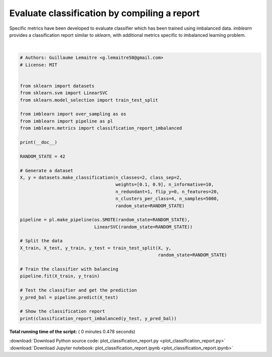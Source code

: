 

.. _sphx_glr_auto_examples_evaluation_plot_classification_report.py:


=============================================
Evaluate classification by compiling a report
=============================================

Specific metrics have been developed to evaluate classifier which has been
trained using imbalanced data. `imblearn` provides a classification
report similar to `sklearn`, with additional metrics specific to imbalanced
learning problem.





.. rst-class:: sphx-glr-script-out

 Out::

    pre       rec       spe        f1       geo       iba       sup

              0       0.42      0.85      0.87      0.56      0.64      0.39       123
              1       0.98      0.87      0.85      0.92      0.64      0.44      1127

    avg / total       0.93      0.87      0.85      0.89      0.64      0.43      1250




|


.. code-block:: python


    # Authors: Guillaume Lemaitre <g.lemaitre58@gmail.com>
    # License: MIT


    from sklearn import datasets
    from sklearn.svm import LinearSVC
    from sklearn.model_selection import train_test_split

    from imblearn import over_sampling as os
    from imblearn import pipeline as pl
    from imblearn.metrics import classification_report_imbalanced

    print(__doc__)

    RANDOM_STATE = 42

    # Generate a dataset
    X, y = datasets.make_classification(n_classes=2, class_sep=2,
                                        weights=[0.1, 0.9], n_informative=10,
                                        n_redundant=1, flip_y=0, n_features=20,
                                        n_clusters_per_class=4, n_samples=5000,
                                        random_state=RANDOM_STATE)

    pipeline = pl.make_pipeline(os.SMOTE(random_state=RANDOM_STATE),
                                LinearSVC(random_state=RANDOM_STATE))

    # Split the data
    X_train, X_test, y_train, y_test = train_test_split(X, y,
                                                        random_state=RANDOM_STATE)

    # Train the classifier with balancing
    pipeline.fit(X_train, y_train)

    # Test the classifier and get the prediction
    y_pred_bal = pipeline.predict(X_test)

    # Show the classification report
    print(classification_report_imbalanced(y_test, y_pred_bal))

**Total running time of the script:** ( 0 minutes  0.478 seconds)



.. container:: sphx-glr-footer


  .. container:: sphx-glr-download

     :download:`Download Python source code: plot_classification_report.py <plot_classification_report.py>`



  .. container:: sphx-glr-download

     :download:`Download Jupyter notebook: plot_classification_report.ipynb <plot_classification_report.ipynb>`

.. rst-class:: sphx-glr-signature

    `Generated by Sphinx-Gallery <https://sphinx-gallery.readthedocs.io>`_
